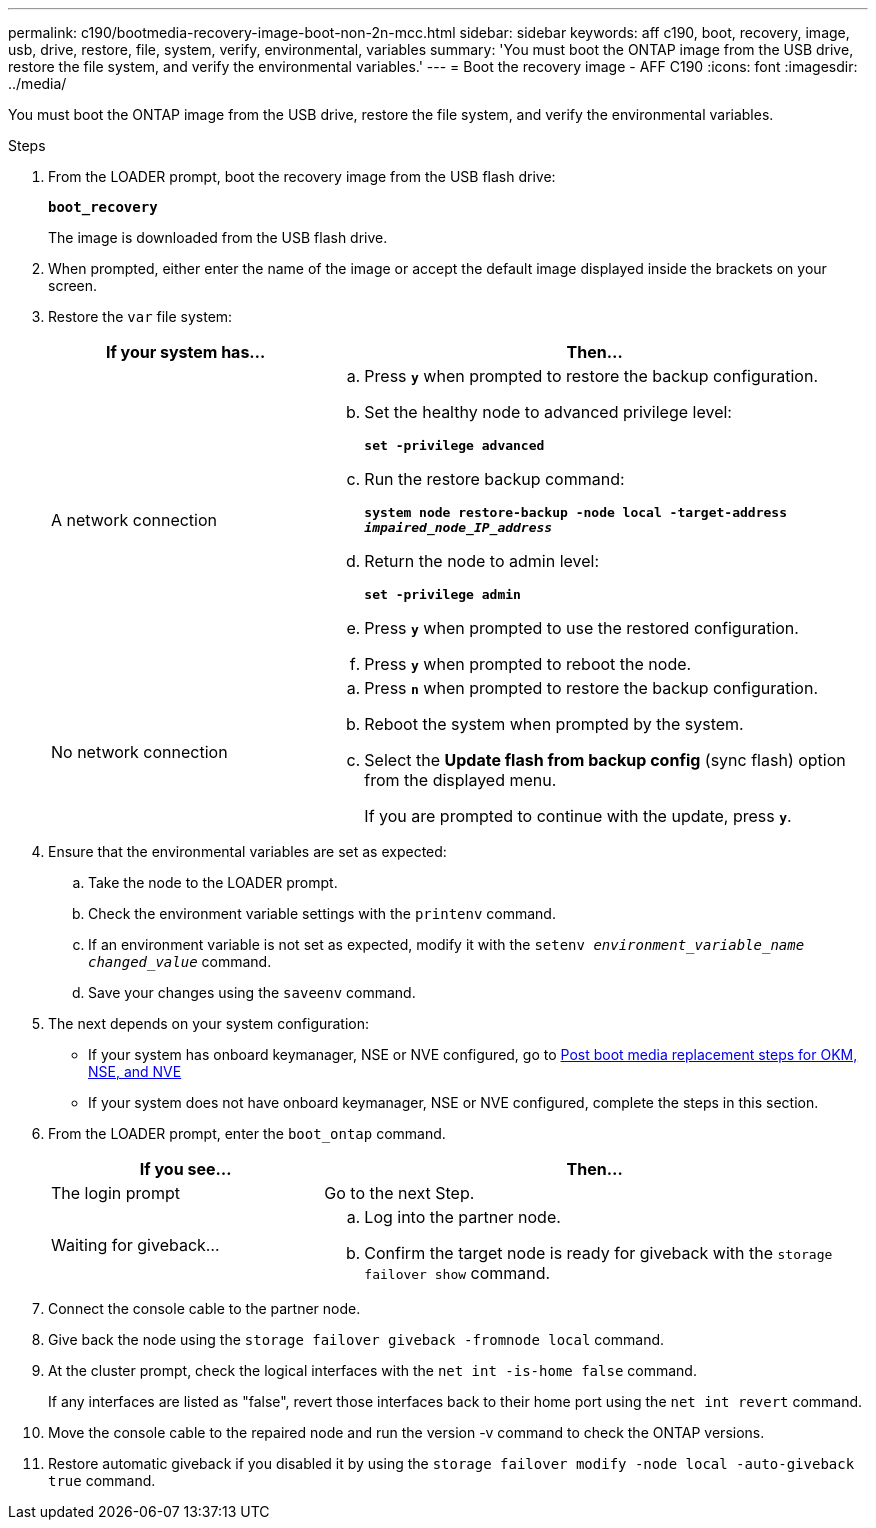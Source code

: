---
permalink: c190/bootmedia-recovery-image-boot-non-2n-mcc.html
sidebar: sidebar
keywords: aff c190, boot, recovery, image, usb, drive, restore, file, system, verify, environmental, variables
summary: 'You must boot the ONTAP image from the USB drive, restore the file system, and verify the environmental variables.'
---
= Boot the recovery image - AFF C190
:icons: font
:imagesdir: ../media/

[.lead]
You must boot the ONTAP image from the USB drive, restore the file system, and verify the environmental variables.

.Steps

. From the LOADER prompt, boot the recovery image from the USB flash drive:
+
`*boot_recovery*`
+
The image is downloaded from the USB flash drive.

. When prompted, either enter the name of the image or accept the default image displayed inside the brackets on your screen.
. Restore the `var` file system:
+
[options="header" cols="1,2"]
|===
| If your system has...| Then...
a|
A network connection
a|

 .. Press `*y*` when prompted to restore the backup configuration.
 .. Set the healthy node to advanced privilege level:
+
`*set -privilege advanced*`
 .. Run the restore backup command:
+
`*system node restore-backup -node local -target-address _impaired_node_IP_address_*`
 .. Return the node to admin level:
+
`*set -privilege admin*`
 .. Press `*y*` when prompted to use the restored configuration.
 .. Press `*y*` when prompted to reboot the node.

a|
No network connection
a|

 .. Press `*n*` when prompted to restore the backup configuration.
 .. Reboot the system when prompted by the system.
 .. Select the *Update flash from backup config* (sync flash) option from the displayed menu.
+
If you are prompted to continue with the update, press `*y*`.

+
|===

. Ensure that the environmental variables are set as expected:
 .. Take the node to the LOADER prompt.
 .. Check the environment variable settings with the `printenv` command.
 .. If an environment variable is not set as expected, modify it with the `setenv _environment_variable_name changed_value_` command.
 .. Save your changes using the `saveenv` command.
. The next depends on your system configuration:
 ** If your system has onboard keymanager, NSE or NVE configured, go to xref:bootmedia-encryption-restore.adoc[Post boot media replacement steps for OKM, NSE, and NVE]
 ** If your system does not have onboard keymanager, NSE or NVE configured, complete the steps in this section.
. From the LOADER prompt, enter the `boot_ontap` command.
+
[options="header" cols="1,2"]
|===
| If you see...| Then...
a|
The login prompt
a|
Go to the next Step.
a|
Waiting for giveback...
a|

 .. Log into the partner node.
 .. Confirm the target node is ready for giveback with the `storage failover show` command.

+
|===

. Connect the console cable to the partner node.
. Give back the node using the `storage failover giveback -fromnode local` command.
. At the cluster prompt, check the logical interfaces with the `net int -is-home false` command.
+
If any interfaces are listed as "false", revert those interfaces back to their home port using the `net int revert` command.

. Move the console cable to the repaired node and run the version -v command to check the ONTAP versions.
. Restore automatic giveback if you disabled it by using the `storage failover modify -node local -auto-giveback true` command.
